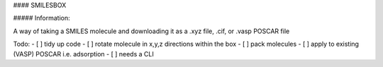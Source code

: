 #### SMILESBOX

##### Information:

A way of taking a SMILES molecule and downloading it as a .xyz file, .cif, or .vasp POSCAR file


Todo:
- [ ] tidy up code
- [ ] rotate molecule in x,y,z directions within the box
- [ ] pack molecules
- [ ] apply to existing (VASP) POSCAR i.e. adsorption
- [ ] needs a CLI